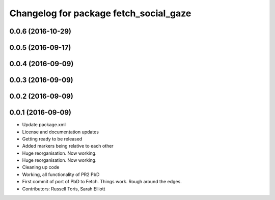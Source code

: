 ^^^^^^^^^^^^^^^^^^^^^^^^^^^^^^^^^^^^^^^
Changelog for package fetch_social_gaze
^^^^^^^^^^^^^^^^^^^^^^^^^^^^^^^^^^^^^^^

0.0.6 (2016-10-29)
------------------

0.0.5 (2016-09-17)
------------------

0.0.4 (2016-09-09)
------------------

0.0.3 (2016-09-09)
------------------

0.0.2 (2016-09-09)
------------------

0.0.1 (2016-09-09)
------------------
* Update package.xml
* License and documentation updates
* Getting ready to be released
* Added markers being relative to each other
* Huge reorganisation. Now working.
* Huge reorganisation. Now working.
* Cleaning up code
* Working, all functionality of PR2 PbD
* First commit of port of PbD to Fetch. Things work. Rough around the edges.
* Contributors: Russell Toris, Sarah Elliott
